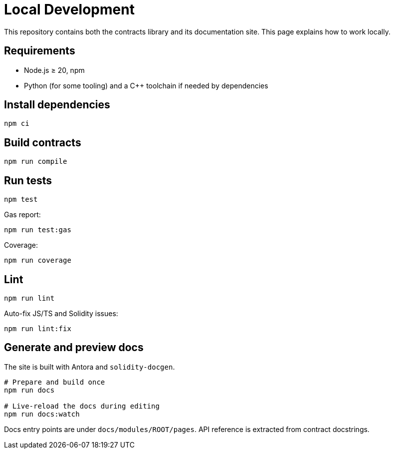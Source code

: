= Local Development

This repository contains both the contracts library and its documentation site. This page explains how to work locally.

== Requirements

- Node.js ≥ 20, npm
- Python (for some tooling) and a C++ toolchain if needed by dependencies

== Install dependencies

[source,bash]
----
npm ci
----

== Build contracts

[source,bash]
----
npm run compile
----

== Run tests

[source,bash]
----
npm test
----

Gas report:

[source,bash]
----
npm run test:gas
----

Coverage:

[source,bash]
----
npm run coverage
----

== Lint

[source,bash]
----
npm run lint
----

Auto-fix JS/TS and Solidity issues:

[source,bash]
----
npm run lint:fix
----

== Generate and preview docs

The site is built with Antora and `solidity-docgen`.

[source,bash]
----
# Prepare and build once
npm run docs

# Live-reload the docs during editing
npm run docs:watch
----

Docs entry points are under `docs/modules/ROOT/pages`. API reference is extracted from contract docstrings.

